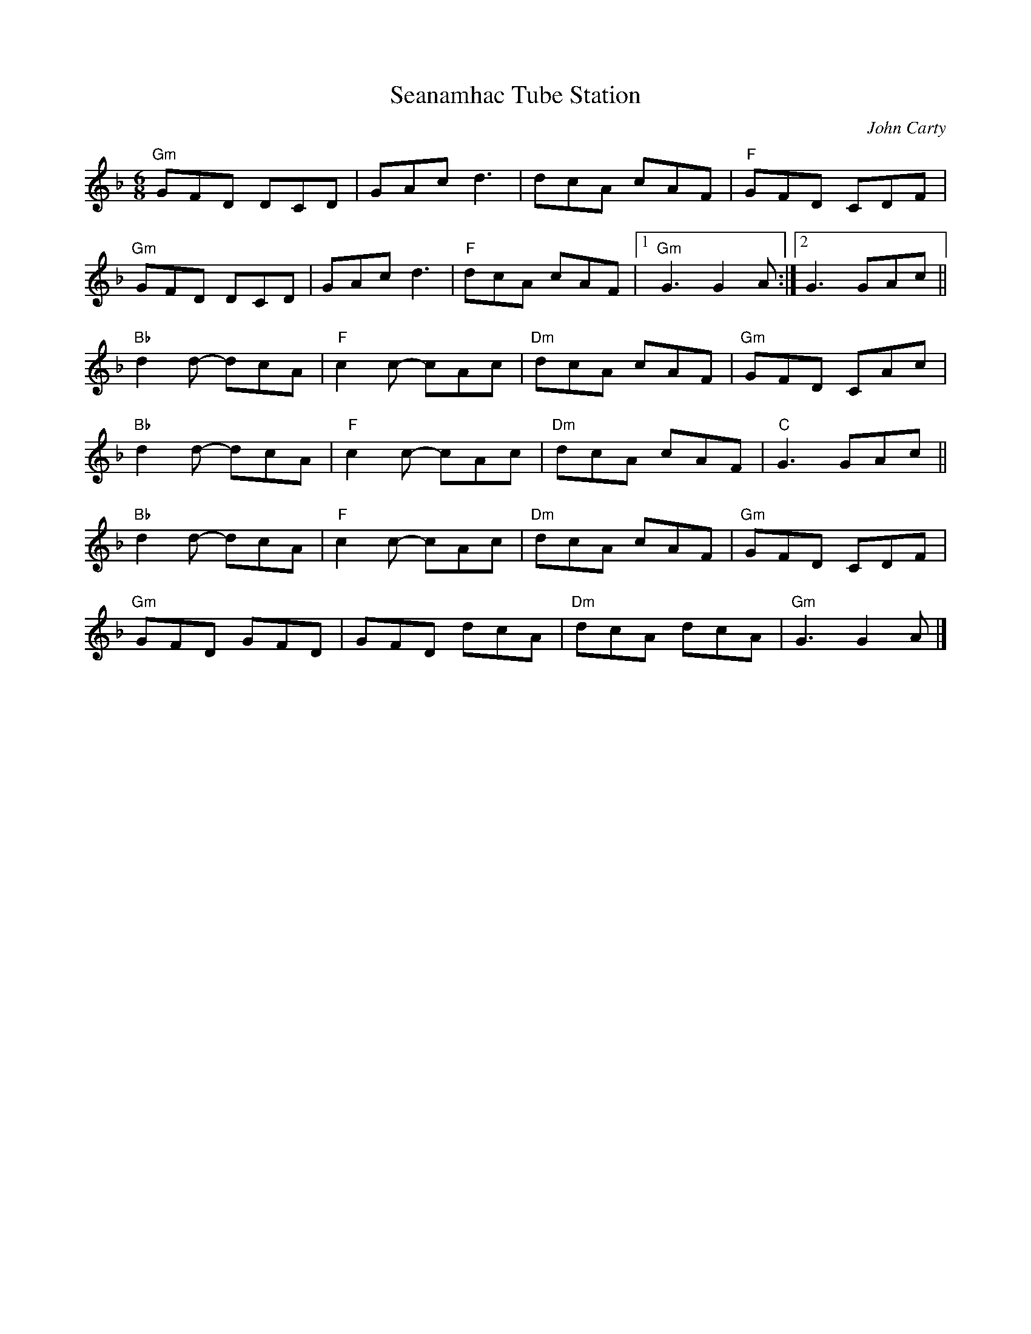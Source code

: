 X:1
T: Seanamhac Tube Station
C:John Carty
M:6/8
R: jig
L:1/8
%%printtempo 0
Q:160
K:F
"Gm"GFD DCD| GAc d3|dcA cAF|"F"GFD CDF|
"Gm"GFD DCD|GAc d3|"F"dcA cAF|1"Gm"G3 G2A :|2G3 GAc||
"Bb"d2d- dcA|"F"c2c- cAc|"Dm"dcA cAF|"Gm"GFD CAc|
"Bb"d2d- dcA|"F"c2c- cAc|"Dm"dcA cAF|"C"G3 GAc||
"Bb"d2d- dcA|"F"c2c- cAc|"Dm"dcA cAF|"Gm"GFD CDF|
"Gm"GFD GFD|GFD dcA|"Dm" dcA dcA|"Gm"G3 G2A|]
